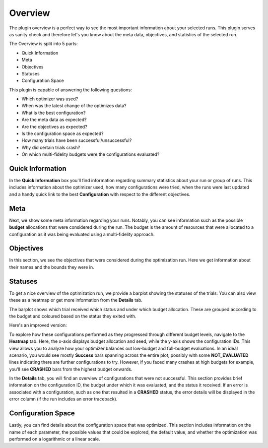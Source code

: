 Overview
========

The plugin overview is a perfect way to see the most important information about
your selected runs. This plugin serves as sanity check and therefore let's you know
about the meta data, objectives, and statistics of the selected run.

The Overview is split into 5 parts:

* Quick Information
* Meta
* Objectives
* Statuses
* Configuration Space

This plugin is capable of answering the following questions:

* Which optimizer was used?
* When was the latest change of the optimizes data?
* What is the best configuration?
* Are the meta data as expected?
* Are the objectives as expected?
* Is the configuration space as expected?
* How many trials have been successful/unsuccessful?
* Why did certain trials crash?
* On which multi-fidelity budgets were the configurations evaluated?

.. image:: ../images/plugins/overview.png

Quick Information
-----------------

In the **Quick Information** box you'll find information regarding summary statistics about your run or
group of runs. This includes information about the optimizer used, how many configurations were tried, when
the runs were last updated and a handy quick link to the best **Configuration** with respect to the different objectives.

Meta
----
Next, we show some meta information regarding your runs. Notably, you can see information such as the
possible **budget** allocations that were considered during the run. The budget is the amount of
resources that were allocated to a configuration as it was being evaluated using a multi-fidelity
approach.


Objectives
----------
In this section, we see the objectives that were considered during the optimization run. Here we get
information about their names and the bounds they were in.


Statuses
--------
To get a nice overview of the optimization run, we provide a barplot showing the statuses of the
trials. You can also view these as a heatmap or get more information from
the **Details** tab.

The barplot shows which trial received which status and under which budget allocation. These are
grouped according to the budget and coloured based on the status they exited with.


Here's an improved version:

To explore how these configurations performed as they progressed through different budget levels,
navigate to the **Heatmap** tab. Here, the x-axis displays budget allocation and seed, while the
y-axis shows the configuration IDs. This view allows you to analyze how your optimizer balances out
low-budget and full-budget evaluations.
In an ideal scenario, you would see mostly **Success** bars spanning
across the entire plot, possibly with some **NOT_EVALUATED** lines indicating there are further configurations
to try. However, if you faced many crashes at high budgets for example, you'll see **CRASHED** bars
from the highest budget onwards.

In the **Details** tab, you will find an overview of configurations that were not successful.
This section provides brief information on the configuration ID, the budget under which it was
evaluated, and the status it received. If an error is associated with a configuration, such as one
that resulted in a **CRASHED** status, the error details will be displayed in the error column
(if the run includes an error traceback).


Configuration Space
-------------------

Lastly, you can find details about the configuration space that was optimized. This section
includes information on the name of each parameter, the possible values that could be explored,
the default value, and whether the optimization was performed on a logarithmic or a linear scale.
